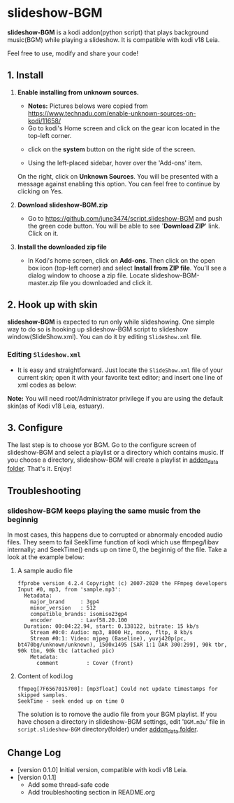 * slideshow-BGM
*slideshow-BGM* is a kodi addon(python script) that plays background music(BGM) while playing a slideshow. It is compatible with kodi v18 Leia.

Feel free to use, modify and share your code!

** 1. Install
1) *Enable installing from unknown sources.*
    - *Notes:* Pictures belows were copied from [[https://www.technadu.com/enable-unknown-sources-on-kodi/11658/]]
    - Go to kodi's Home screen and click on the gear icon located in the top-left corner.
    [[file:resources/docs/enable_unknown_source_1.jpg]]
    - click on the *system* button on the right side of the screen.
    [[file:resources/docs/enable_unknown_source_2.jpg]]
    - Using the left-placed sidebar, hover over the 'Add-ons' item.
    On the right, click on *Unknown Sources*. You will be presented with a message against enabling this option. You can feel free to continue by clicking on Yes.
2) *Download slideshow-BGM.zip*
    - Go to  https://github.com/june3474/script.slideshow-BGM and push the green code button. You will be able to see '*Download ZIP*' link. Click on it.
    [[file:resources/docs/download.png]]
3) *Install the downloaded zip file*
    - In Kodi's home screen, click on *Add-ons*. Then click on the open box icon (top-left corner) and select *Install from ZIP file*. You'll see a dialog window to choose a zip file. Locate slideshow-BGM-master.zip file you downloaded and click it.
    [[file:resources/docs/install_1.png]]
    [[file:resources/docs/install_2.png]]

** 2. Hook up with skin
*slideshow-BGM* is expected to run only while slideshowing. One simple way to do so is hooking up slideshow-BGM script to slideshow window(SlideShow.xml).
You can do it by editing ~SlideShow.xml~ file.

*** Editing ~Slideshow.xml~
    - It is easy and straightforward. Just locate the ~SlideShow.xml~ file of your current skin; open it  with your favorite text editor; and insert one line of xml codes as below:

[[file:resources/docs/hookup_after.png]]

*Note:* You will need root/Administrator privilege if you are using the default skin(as of Kodi v18 Leia, estuary).

** 3. Configure
The last step is to choose yor BGM. Go to the configure screen of slideshow-BGM and select a playlist or a directory which contains music. If you choose a directory, slideshow-BGM will create a playlist in [[https://kodi.wiki/view/Userdata#addon_data][addon_data folder]]. That's it. Enjoy!

[[file:resources/docs/configure_1.png]]
[[file:resources/docs/configure_2.png]]

** Troubleshooting
*** slideshow-BGM keeps playing the same music from the beginnig
In most cases, this happens due to corrupted or abnormaly encoded audio files. They seem to fail SeekTime function of kodi which use ffmpeg/libav internally; and SeekTime() ends up on time 0, the beginnig of the file. Take a look at the example below:

**** A sample audio file
#+BEGIN_EXAMPLE
ffprobe version 4.2.4 Copyright (c) 2007-2020 the FFmpeg developers
Input #0, mp3, from 'sample.mp3':
  Metadata:
    major_brand     : 3gp4
    minor_version   : 512
    compatible_brands: isomiso23gp4
    encoder         : Lavf58.20.100
  Duration: 00:04:22.94, start: 0.138122, bitrate: 15 kb/s
    Stream #0:0: Audio: mp3, 8000 Hz, mono, fltp, 8 kb/s
    Stream #0:1: Video: mjpeg (Baseline), yuvj420p(pc, bt470bg/unknown/unknown), 1500x1495 [SAR 1:1 DAR 300:299], 90k tbr, 90k tbn, 90k tbc (attached pic)
    Metadata:
      comment         : Cover (front)
#+END_EXAMPLE

**** Content of kodi.log
#+BEGIN_EXAMPLE
ffmpeg[7F6567015700]: [mp3float] Could not update timestamps for skipped samples.
SeekTime - seek ended up on time 0
#+END_EXAMPLE

The solution is to romove the audio file from your BGM playlist. If you have chosen a directory in slideshow-BGM settings, edit '~BGM.m3u~' file in ~script.slideshow-BGM~ directory(folder) under [[https://kodi.wiki/view/Userdata#addon_data][addon_data folder]].

** Change Log
- [version 0.1.0] Initial version, compatible with kodi v18 Leia.
- [version 0.1.1]
  + Add some thread-safe code
  + Add troubleshooting section in README.org

